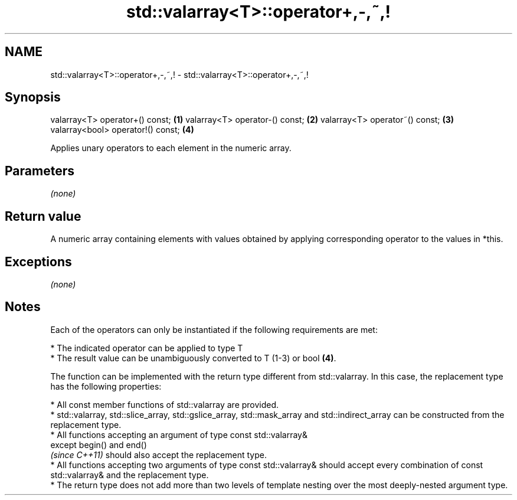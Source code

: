 .TH std::valarray<T>::operator+,-,~,! 3 "2020.03.24" "http://cppreference.com" "C++ Standard Libary"
.SH NAME
std::valarray<T>::operator+,-,~,! \- std::valarray<T>::operator+,-,~,!

.SH Synopsis

valarray<T> operator+() const;    \fB(1)\fP
valarray<T> operator-() const;    \fB(2)\fP
valarray<T> operator~() const;    \fB(3)\fP
valarray<bool> operator!() const; \fB(4)\fP

Applies unary operators to each element in the numeric array.

.SH Parameters

\fI(none)\fP

.SH Return value

A numeric array containing elements with values obtained by applying corresponding operator to the values in *this.

.SH Exceptions

\fI(none)\fP

.SH Notes

Each of the operators can only be instantiated if the following requirements are met:


      * The indicated operator can be applied to type T
      * The result value can be unambiguously converted to T (1-3) or bool \fB(4)\fP.


The function can be implemented with the return type different from std::valarray. In this case, the replacement type has the following properties:


      * All const member functions of std::valarray are provided.
      * std::valarray, std::slice_array, std::gslice_array, std::mask_array and std::indirect_array can be constructed from the replacement type.
      * All functions accepting an argument of type const std::valarray&
        except begin() and end()
        \fI(since C++11)\fP should also accept the replacement type.
      * All functions accepting two arguments of type const std::valarray& should accept every combination of const std::valarray& and the replacement type.
      * The return type does not add more than two levels of template nesting over the most deeply-nested argument type.





